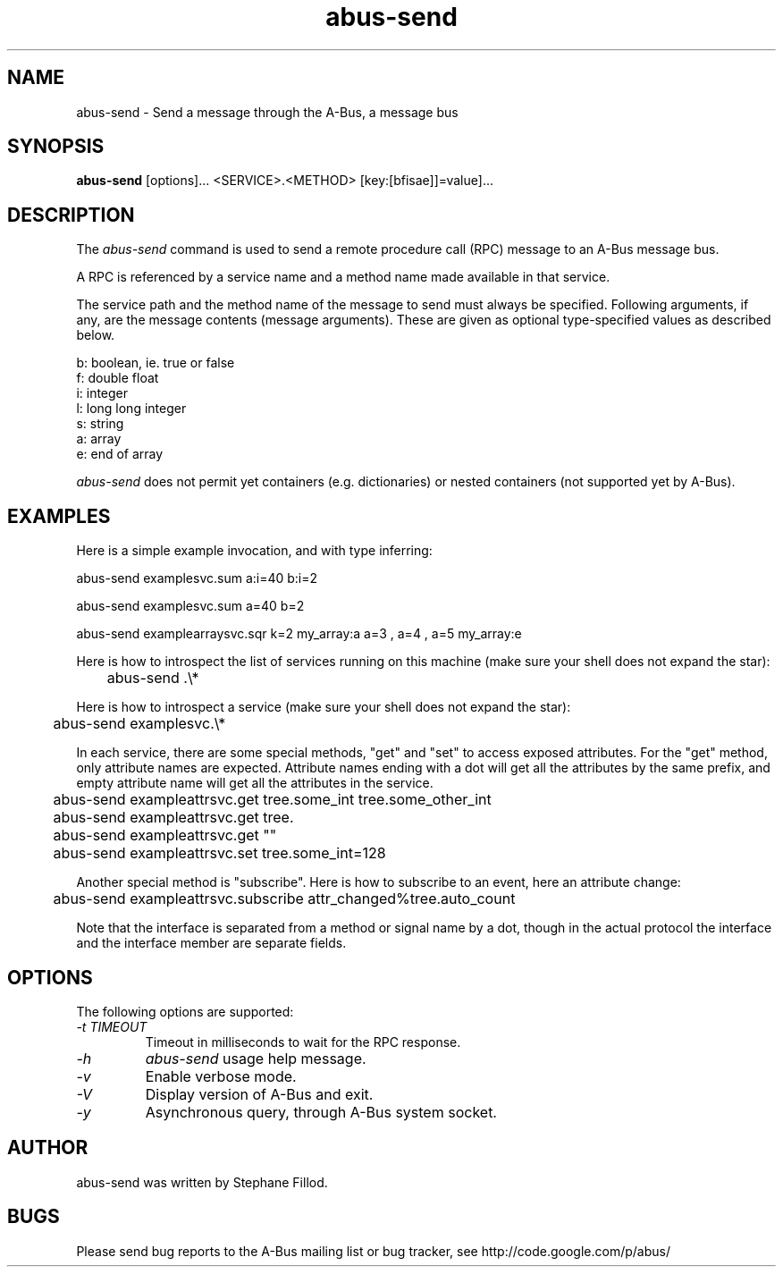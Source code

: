 .\" 
.\" abus\-send manual page, inspired by dbus\-send.
.\" Copyright (C) 2012 Stephane Fillod
.\"
.TH abus\-send 1
.SH NAME
abus\-send \- Send a message through the A-Bus, a message bus
.SH SYNOPSIS
.PP
.B abus\-send
[options]... <SERVICE>.<METHOD> [key:[bfisae]]=value]...

.SH DESCRIPTION

The \fIabus\-send\fP command is used to send a remote procedure call
(RPC) message to an A\-Bus message bus.

.PP
A RPC is referenced by a service name and a method name made available
in that service.

.PP
The service path and the method name of the message to send must always
be specified. Following arguments, if any, are the message contents
(message arguments). These are given as optional type\-specified values
as described below.

.nf
b:  boolean, ie. true or false
f:  double float
i:  integer
l:  long long integer
s:  string
a:  array
e:  end of array
.fi

\fIabus\-send\fP does not permit yet containers (e.g. 
dictionaries) or nested containers (not supported yet by A-Bus).

.SH EXAMPLES

.PP
Here is a simple example invocation, and with type inferring:
.nf

  abus\-send examplesvc.sum a:i=40 b:i=2

  abus\-send examplesvc.sum a=40 b=2

  abus\-send examplearraysvc.sqr k=2 my_array:a a=3 , a=4 , a=5 my_array:e
.fi

.PP
Here is how to introspect the list of services running on this machine
(make sure your shell does not expand the star):
.nf

	abus-send .\\*
.fi

.PP
Here is how to introspect a service (make sure your shell
does not expand the star):
.nf

	abus-send examplesvc.\\*
.fi

.PP
In each service, there are some special methods, "get" and
"set" to access exposed attributes. For the "get" method, only
attribute names are expected. Attribute names ending with a
dot will get all the attributes by the same prefix, and empty 
attribute name will get all the attributes in the service.
.nf

	abus-send exampleattrsvc.get tree.some_int tree.some_other_int

	abus-send exampleattrsvc.get tree.

	abus-send exampleattrsvc.get ""

	abus-send exampleattrsvc.set tree.some_int=128
.fi

.PP
Another special method is "subscribe". Here is how to subscribe
to an event, here an attribute change:
.nf

	abus-send exampleattrsvc.subscribe attr_changed%tree.auto_count
.fi

Note that the interface is separated from a method or signal
name by a dot, though in the actual protocol the interface
and the interface member are separate fields.

.SH OPTIONS
The following options are supported:
.TP
.I "\-t TIMEOUT"
Timeout in milliseconds to wait for the RPC response.
.TP
.I "\-h"
\fIabus\-send\fP usage help message.
.TP
.I "\-v"
Enable verbose mode.
.TP
.I "\-V"
Display version of A\-Bus and exit.
.TP
.I "\-y"
Asynchronous query, through A-Bus system socket.

.SH AUTHOR
abus\-send was written by Stephane Fillod.

.SH BUGS
Please send bug reports to the A\-Bus mailing list or bug tracker,
see http://code.google.com/p/abus/
